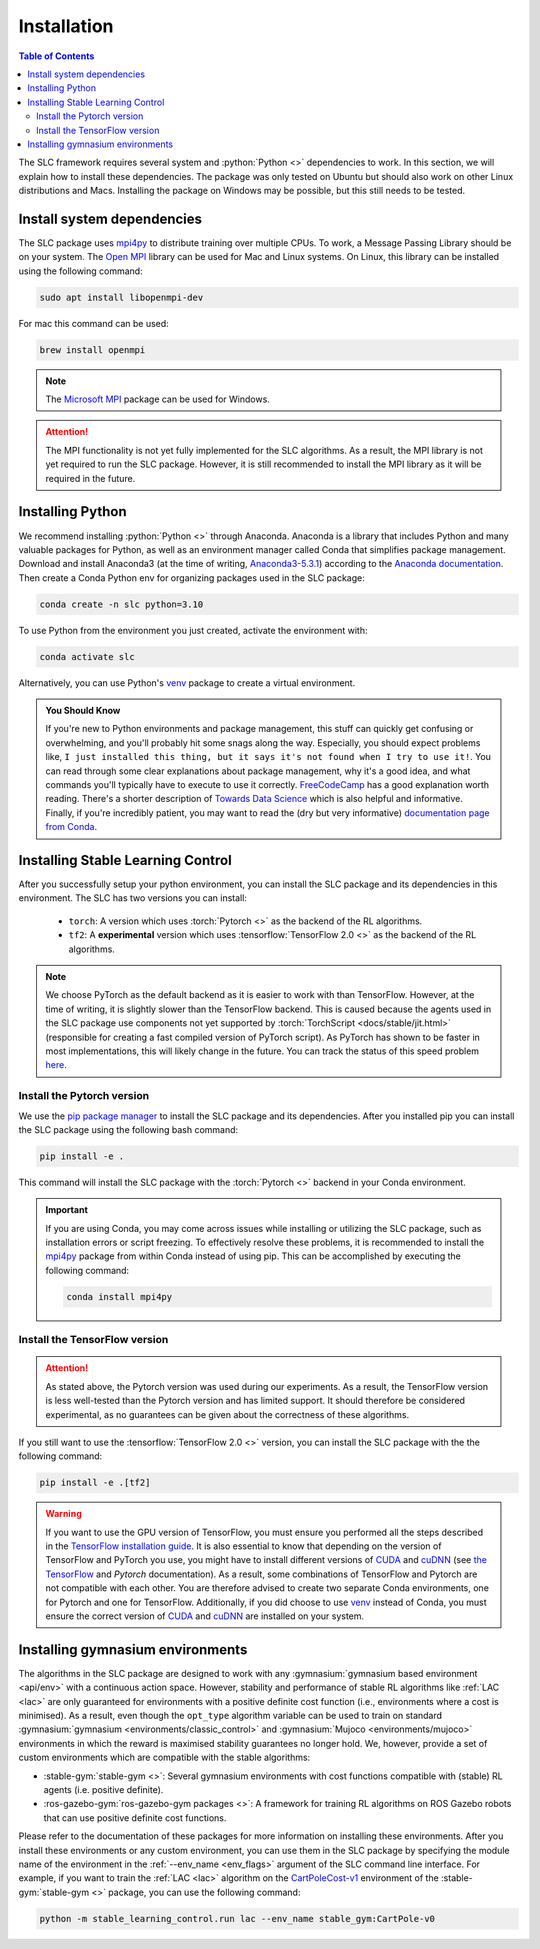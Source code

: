 ============
Installation
============

.. contents:: Table of Contents

The SLC framework requires several system and :python:`Python <>` dependencies to work.
In this section, we will explain how to install these dependencies. The package was only
tested on Ubuntu but should also work on other Linux distributions and Macs. Installing
the package on Windows may be possible, but this still needs to be tested.

Install system dependencies
===========================

The SLC package uses `mpi4py`_ to distribute training over multiple CPUs. To work, a
Message Passing Library should be on your system. The `Open MPI`_ library can be used
for Mac and Linux systems. On Linux, this library can be installed using the following
command:

.. code-block:: bash

    sudo apt install libopenmpi-dev

For mac this command can be used:

.. code-block:: bash

    brew install openmpi

.. note::
    The `Microsoft MPI`_ package can be used for Windows. 

.. attention::
    The MPI functionality is not yet fully implemented for the SLC algorithms. As a result,
    the MPI library is not yet required to run the SLC package. However, it is still
    recommended to install the MPI library as it will be required in the future.
    
.. _`mpi4py`: https://mpi4py.readthedocs.io/en/stable/
.. _`Open MPI`: https://www.open-mpi.org/
.. _`Microsoft MPI`: https://learn.microsoft.com/en-us/message-passing-interface/microsoft-mpi

.. _install:

Installing Python
=================

We recommend installing :python:`Python <>` through Anaconda. Anaconda is a library that
includes Python and many valuable packages for Python, as well as an environment manager
called Conda that simplifies package management. Download and install Anaconda3 (at the
time of writing, `Anaconda3-5.3.1`_) according to the `Anaconda documentation`_. Then 
create a Conda Python env for organizing packages used in the SLC package:

.. code-block:: bash

    conda create -n slc python=3.10

To use Python from the environment you just created, activate the environment with:

.. code-block:: bash

    conda activate slc

Alternatively, you can use Python's `venv`_ package to create a virtual environment.

.. admonition:: You Should Know

    If you're new to Python environments and package management, this stuff can quickly
    get confusing or overwhelming, and you'll probably hit some snags along the way. Especially,
    you should expect problems like, ``I just installed this thing, but it says it's not found 
    when I try to use it!``. You can read through some clear explanations about package
    management, why it's a good idea, and what commands you'll typically have to execute
    to use it correctly. `FreeCodeCamp`_ has a good explanation worth reading. There's a
    shorter description of `Towards Data Science`_ which is also helpful and informative.
    Finally, if you're incredibly patient, you may want to read the 
    (dry but very informative) `documentation page from Conda`_.

.. _`venv`: https://docs.python.org/3/library/venv.html
.. _`Anaconda3-5.3.1`: https://repo.anaconda.com/archive/
.. _`Anaconda documentation`: https://docs.continuum.io/free/anaconda/install/
.. _`FreeCodeCamp`: https://www.freecodecamp.org/news/why-you-need-python-environments-and-how-to-manage-them-with-conda-85f155f4353c
.. _`Towards Data Science`: https://towardsdatascience.com/environment-management-with-conda-python-2-3-b9961a8a5097
.. _`documentation page from Conda`: https://conda.io/docs/user-guide/tasks/manage-environments.html

.. _install_slc:

Installing Stable Learning Control
==================================

After you successfully setup your python environment, you can install the SLC package and its dependencies in
this environment. The SLC has two versions you can install:

    - ``torch``: A version which uses :torch:`Pytorch <>` as the backend of the RL algorithms.
    - ``tf2``: A **experimental** version which uses :tensorflow:`TensorFlow 2.0 <>` as the backend
      of the RL algorithms.

.. note::
    We choose PyTorch as the default backend as it is easier to work with than TensorFlow. However, at the
    time of writing, it is slightly slower than the TensorFlow backend. This is caused because the agents
    used in the SLC package use components not yet supported by :torch:`TorchScript <docs/stable/jit.html>`
    (responsible for creating a fast compiled version of PyTorch script). As PyTorch has shown to be faster
    in most implementations, this will likely change in the future. You can track the status of this speed
    problem `here <https://github.com/pytorch/pytorch/issues/29843>`_.

Install the Pytorch version
---------------------------

We use the `pip package manager`_ to install the SLC package and its dependencies. After you installed pip 
you can install the SLC package using the following bash command:

.. code-block:: bash

    pip install -e .

This command will install the SLC package with the :torch:`Pytorch <>` backend in your Conda environment.

.. important::
    If you are using Conda, you may come across issues while installing or utilizing the SLC package,
    such as installation errors or script freezing. To effectively resolve these problems, it is
    recommended to install the mpi4py_ package from within Conda instead of using pip. This can
    be accomplished by executing the following command:

    .. code-block:: bash

        conda install mpi4py

.. _`pip package manager`: https://pip.pypa.io/en/stable/getting-started/

Install the TensorFlow version
------------------------------

.. attention::
    As stated above, the Pytorch version was used during our experiments. As a result, the
    TensorFlow version is less well-tested than the Pytorch version and has limited support.
    It should therefore be considered experimental, as no guarantees can be given about the
    correctness of these algorithms.

If you still want to use the :tensorflow:`TensorFlow 2.0 <>` version, you can install the SLC
package with the the following command:

.. code-block:: bash

    pip install -e .[tf2]

.. warning::
    If you want to use the GPU version of TensorFlow, you must ensure you performed all
    the steps described in the `TensorFlow installation guide`_. It is also essential to
    know that depending on the version of TensorFlow and PyTorch you use, you might have
    to install different versions of `CUDA`_ and `cuDNN`_ (see `the TensorFlow`_ and 
    `Pytorch` documentation). As a result, some combinations of TensorFlow and Pytorch
    are not compatible with each other. You are therefore advised to create two separate
    Conda environments, one for Pytorch and one for TensorFlow. Additionally, if you did
    choose to use `venv`_ instead of Conda, you must ensure the correct version of `CUDA`_
    and `cuDNN`_ are installed on your system.

.. _`TensorFlow installation guide`: https://www.tensorflow.org/install/pip
.. _`the TensorFlow`: https://www.tensorflow.org/install/source#gpu
.. _`Pytorch`: https://pytorch.org/get-started/locally/
.. _`CUDA`: https://developer.nvidia.com/cuda-toolkit
.. _`cuDNN`: https://developer.nvidia.com/cudnn

.. _gym_envs_install:

Installing gymnasium environments
=================================

The algorithms in the SLC package are designed to work with any :gymnasium:`gymnasium based environment <api/env>` 
with a continuous action space. However, stability and performance of stable RL algorithms like :ref:`LAC <lac>` are
only guaranteed for environments with a positive definite cost function (i.e., environments where a cost is minimised).
As a result, even though the ``opt_type`` algorithm variable can be used to train on standard 
:gymnasium:`gymnasium <environments/classic_control>` and :gymnasium:`Mujoco <environments/mujoco>` environments
in which the reward is maximised stability guarantees no longer hold. We, however, provide a set of custom
environments which are compatible with the stable algorithms:

* :stable-gym:`stable-gym <>`: Several gymnasium environments with cost functions compatible with (stable) 
  RL agents (i.e. positive definite). 
* :ros-gazebo-gym:`ros-gazebo-gym packages <>`: A framework for training RL algorithms on ROS Gazebo 
  robots that can use positive definite cost functions.

Please refer to the documentation of these packages for more information on installing
these environments. After you install these environments or any custom environment, you
can use them in the SLC package by specifying the module name of the environment in the
:ref:`--env_name <env_flags>` argument of the SLC command line interface. For example, if you want to train
the :ref:`LAC <lac>` algorithm on the `CartPoleCost-v1`_ environment of the
:stable-gym:`stable-gym <>` package, you can use the following command:

.. code-block:: bash

    python -m stable_learning_control.run lac --env_name stable_gym:CartPole-v0

.. _`Han et al. 2020`: https://arxiv.org/abs/2004.14288
.. _`CartPoleCost-v1`: https://rickstaa.dev/stable-gym/envs/classic_control/cartpole_cost.html
